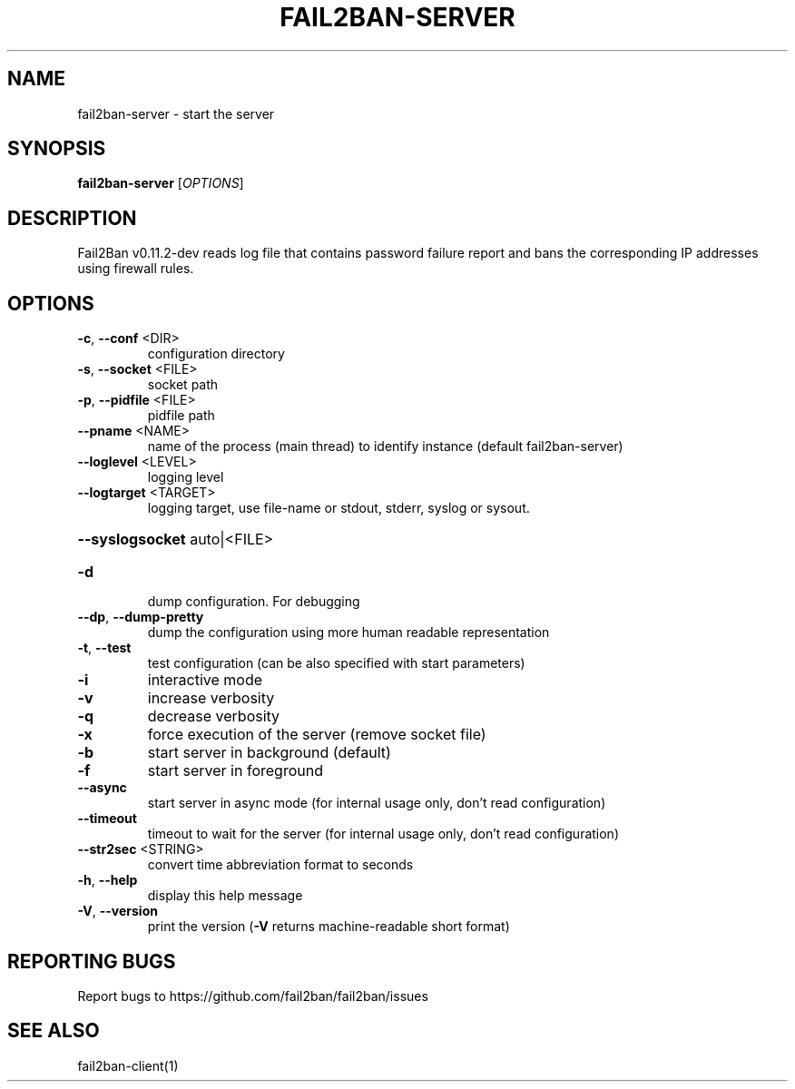 .\" DO NOT MODIFY THIS FILE!  It was generated by help2man 1.47.4.
.TH FAIL2BAN-SERVER "1" "February 2020" "fail2ban-server v0.11.2-dev" "User Commands"
.SH NAME
fail2ban-server \- start the server
.SH SYNOPSIS
.B fail2ban-server
[\fI\,OPTIONS\/\fR]
.SH DESCRIPTION
Fail2Ban v0.11.2\-dev reads log file that contains password failure report
and bans the corresponding IP addresses using firewall rules.
.SH OPTIONS
.TP
\fB\-c\fR, \fB\-\-conf\fR <DIR>
configuration directory
.TP
\fB\-s\fR, \fB\-\-socket\fR <FILE>
socket path
.TP
\fB\-p\fR, \fB\-\-pidfile\fR <FILE>
pidfile path
.TP
\fB\-\-pname\fR <NAME>
name of the process (main thread) to identify instance (default fail2ban\-server)
.TP
\fB\-\-loglevel\fR <LEVEL>
logging level
.TP
\fB\-\-logtarget\fR <TARGET>
logging target, use file\-name or stdout, stderr, syslog or sysout.
.HP
\fB\-\-syslogsocket\fR auto|<FILE>
.TP
\fB\-d\fR
dump configuration. For debugging
.TP
\fB\-\-dp\fR, \fB\-\-dump\-pretty\fR
dump the configuration using more human readable representation
.TP
\fB\-t\fR, \fB\-\-test\fR
test configuration (can be also specified with start parameters)
.TP
\fB\-i\fR
interactive mode
.TP
\fB\-v\fR
increase verbosity
.TP
\fB\-q\fR
decrease verbosity
.TP
\fB\-x\fR
force execution of the server (remove socket file)
.TP
\fB\-b\fR
start server in background (default)
.TP
\fB\-f\fR
start server in foreground
.TP
\fB\-\-async\fR
start server in async mode (for internal usage only, don't read configuration)
.TP
\fB\-\-timeout\fR
timeout to wait for the server (for internal usage only, don't read configuration)
.TP
\fB\-\-str2sec\fR <STRING>
convert time abbreviation format to seconds
.TP
\fB\-h\fR, \fB\-\-help\fR
display this help message
.TP
\fB\-V\fR, \fB\-\-version\fR
print the version (\fB\-V\fR returns machine\-readable short format)
.SH "REPORTING BUGS"
Report bugs to https://github.com/fail2ban/fail2ban/issues
.SH "SEE ALSO"
.br 
fail2ban-client(1)
